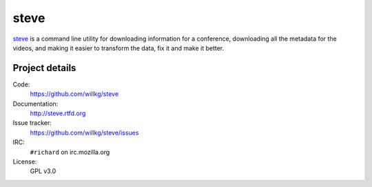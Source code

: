 =======
 steve 
=======

`steve <https://github.com/willkg/steve>`_ is a command line utility
for downloading information for a conference, downloading all the
metadata for the videos, and making it easier to transform the data,
fix it and make it better.


Project details
===============

Code:
    https://github.com/willkg/steve

Documentation:
    http://steve.rtfd.org

Issue tracker:
    https://github.com/willkg/steve/issues

IRC:
    ``#richard`` on irc.mozilla.org

License:
    GPL v3.0
